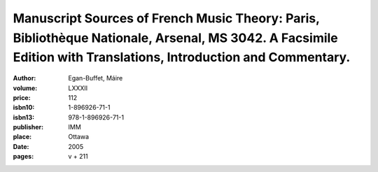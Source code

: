 Manuscript Sources of French Music Theory: Paris, Bibliothèque Nationale, Arsenal, MS 3042. A Facsimile Edition with Translations, Introduction and Commentary.
===============================================================================================================================================================

:author: Egan-Buffet, Máire
:volume: LXXXII
:price: 112
:isbn10: 1-896926-71-1
:isbn13: 978-1-896926-71-1
:publisher: IMM
:place: Ottawa
:date: 2005
:pages: v + 211
